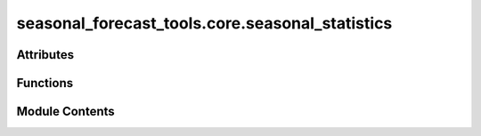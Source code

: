 seasonal_forecast_tools.core.seasonal_statistics
================================================

.. py:module:: seasonal_forecast_tools.core.seasonal_statistics

.. autoapi-nested-parse::

   This script is part of the seasonal forecast module developed within the U-CLIMADAPT project.
   It provides functionality for accessing, processing, and analyzing seasonal forecast data
   from the Copernicus Climate Data Store (CDS), with an emphasis on computing heat-related
   climate indices and supporting impact-based forecasting.

   The module is designed to interface with CLIMADA but can also be used independently.
   The design is modular and flexible, allowing it to be easily adapted to support
   new climate indices or to serve individual steps in the workflow — such as data download,
   index calculation, or hazard generation — depending on the user's needs.

   This module is distributed under the terms of the GNU General Public License version 3 (GPLv3).
   It is provided without any warranty — not even the implied warranty of merchantability
   or fitness for a particular purpose. For more details, see the GNU General Public License.
   A copy of the GNU General Public License should have been provided with this module.
   If not, it is available at https://www.gnu.org/licenses/.

   ---

   File to calculate different seasonal forecast indices.



Attributes
----------

.. autoapisummary::

   seasonal_forecast_tools.core.seasonal_statistics.LOGGER


Functions
---------

.. autoapisummary::

   seasonal_forecast_tools.core.seasonal_statistics.calculate_heat_indices_metrics
   seasonal_forecast_tools.core.seasonal_statistics._monthly_periods_from_valid_times
   seasonal_forecast_tools.core.seasonal_statistics.calculate_monthly_dataset
   seasonal_forecast_tools.core.seasonal_statistics.calculate_statistics_from_index


Module Contents
---------------

.. py:data:: LOGGER

.. py:function:: calculate_heat_indices_metrics(input_file_name, index_metric, tr_threshold=20, hw_threshold=27, hw_min_duration=3, hw_max_gap=0)

   Computes heat indices or temperature-related metrics based on the specified climate index.

   :param input_file_name: Path to the input data file containing the variables required for the computation of the selected index.
                           The file should be in NetCDF (.nc) or GRIB format and contain relevant atmospheric data such as temperature,
                           dewpoint temperature, humidity, or wind speed. Information on the required variables for each index
                           can be found in the `index_definitions` class.
   :type input_file_name: str
   :param index_metric: The climate index to be processed. Supported indices include:
                        - "Tmean" : Mean daily temperature
                        - "Tmax" : Maximum daily temperature
                        - "Tmin" : Minimum daily temperature
                        - "HIS" : Simplified Heat Index
                        - "HIA" : Adjusted Heat Index
                        - "RH"  : Relative Humidity
                        - "HUM" : Humidex
                        - "AT"  : Apparent Temperature
                        - "WBGT": Wet Bulb Globe Temperature (Simple)
   :type index_metric: str
   :param tr_threshold: Temperature threshold (°C) for computing tropical nights (TR).
                        Default is 20°C, meaning nights with Tmin > 20°C are considered tropical.
   :type tr_threshold: float, optional
   :param hw_threshold: Temperature threshold (°C) for detecting a heatwave (HW).
                        Default is 27°C, meaning a heatwave occurs if the temperature remains above this threshold for multiple days.
   :type hw_threshold: float, optional
   :param hw_min_duration: Minimum consecutive days for a heatwave event to be detected.
                           Default is 3 days.
   :type hw_min_duration: int, optional
   :param hw_max_gap: Maximum allowable gap (in days) between heatwave days for them to still be considered part of the same event.
                      Default is 0 days, meaning no gaps are allowed.
   :type hw_max_gap: int, optional

   :returns: A tuple containing three `xarray.Dataset` objects:
             - `daily index` : The calculated daily index values.
             - `monthly index` : Monthly mean values of the index.
             - `index statistics` : Ensemble statistics calculated from the index.
   :rtype: tuple

   :raises ValueError: If an unsupported index is provided.
   :raises FileNotFoundError: If the specified input file does not exist.


.. py:function:: _monthly_periods_from_valid_times(ds)

   Create monthly labels from valid times of a dataframe

   :param ds: Dataset of daily values
   :type ds: xr.DataSet

   :returns: DataArray with monthly labels
   :rtype: xr.DataArray


.. py:function:: calculate_monthly_dataset(da_index, index_metric, method)

   Calculate monthly means from daily data

   :param da_index: Dataset containing daily data
   :type da_index: xr.Dataset
   :param index_metric: index to be computed
   :type index_metric: str
   :param method: method to combine daily data to monthly data. Available are "mean" and "count".
   :type method: str

   :returns: Dataset of monthly averages
   :rtype: xr.DataSet


.. py:function:: calculate_statistics_from_index(dataarray)

   Calculates a set of ensemble statistics for the given data array, including mean, median, standard deviation, and selected percentiles.

   :param dataarray: Input data array representing climate index values across multiple ensemble members.
                     It should have a dimension named "number" corresponding to the different ensemble members.
   :type dataarray: xarray.DataArray

   :returns: A dataset containing the calculated statistics:
             - `ensemble_mean`: The mean value across the ensemble members.
             - `ensemble_median`: The median value across the ensemble members.
             - `ensemble_max`: The maximum value across the ensemble members.
             - `ensemble_min`: The minimum value across the ensemble members.
             - `ensemble_std`: The standard deviation across the ensemble members.
             - `ensemble_p05`, `ensemble_p25`, `ensemble_p50`, `ensemble_p75`, `ensemble_p95`: Percentile values (5th, 25th, 50th, 75th, and 95th) across the ensemble members.
   :rtype: xarray.Dataset


